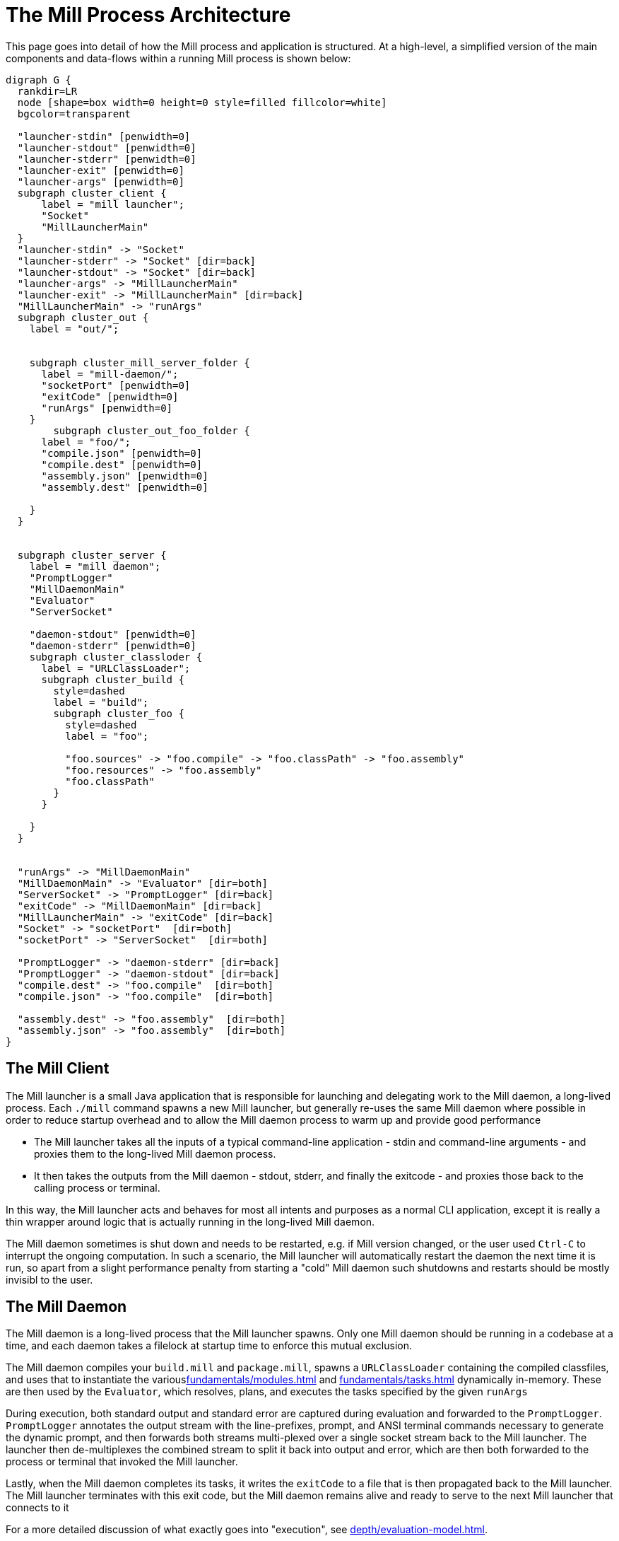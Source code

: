 = The Mill Process Architecture



This page goes into detail of how the Mill process and application is structured.
At a high-level, a simplified version of the main components and data-flows within
a running Mill process is shown below:

[graphviz]
....
digraph G {
  rankdir=LR
  node [shape=box width=0 height=0 style=filled fillcolor=white]
  bgcolor=transparent

  "launcher-stdin" [penwidth=0]
  "launcher-stdout" [penwidth=0]
  "launcher-stderr" [penwidth=0]
  "launcher-exit" [penwidth=0]
  "launcher-args" [penwidth=0]
  subgraph cluster_client {
      label = "mill launcher";
      "Socket"
      "MillLauncherMain"
  }
  "launcher-stdin" -> "Socket"
  "launcher-stderr" -> "Socket" [dir=back]
  "launcher-stdout" -> "Socket" [dir=back]
  "launcher-args" -> "MillLauncherMain"
  "launcher-exit" -> "MillLauncherMain" [dir=back]
  "MillLauncherMain" -> "runArgs"
  subgraph cluster_out {
    label = "out/";


    subgraph cluster_mill_server_folder {
      label = "mill-daemon/";
      "socketPort" [penwidth=0]
      "exitCode" [penwidth=0]
      "runArgs" [penwidth=0]
    }
        subgraph cluster_out_foo_folder {
      label = "foo/";
      "compile.json" [penwidth=0]
      "compile.dest" [penwidth=0]
      "assembly.json" [penwidth=0]
      "assembly.dest" [penwidth=0]

    }
  }


  subgraph cluster_server {
    label = "mill daemon";
    "PromptLogger"
    "MillDaemonMain"
    "Evaluator"
    "ServerSocket"

    "daemon-stdout" [penwidth=0]
    "daemon-stderr" [penwidth=0]
    subgraph cluster_classloder {
      label = "URLClassLoader";
      subgraph cluster_build {
        style=dashed
        label = "build";
        subgraph cluster_foo {
          style=dashed
          label = "foo";

          "foo.sources" -> "foo.compile" -> "foo.classPath" -> "foo.assembly"
          "foo.resources" -> "foo.assembly"
          "foo.classPath"
        }
      }

    }
  }


  "runArgs" -> "MillDaemonMain"
  "MillDaemonMain" -> "Evaluator" [dir=both]
  "ServerSocket" -> "PromptLogger" [dir=back]
  "exitCode" -> "MillDaemonMain" [dir=back]
  "MillLauncherMain" -> "exitCode" [dir=back]
  "Socket" -> "socketPort"  [dir=both]
  "socketPort" -> "ServerSocket"  [dir=both]

  "PromptLogger" -> "daemon-stderr" [dir=back]
  "PromptLogger" -> "daemon-stdout" [dir=back]
  "compile.dest" -> "foo.compile"  [dir=both]
  "compile.json" -> "foo.compile"  [dir=both]

  "assembly.dest" -> "foo.assembly"  [dir=both]
  "assembly.json" -> "foo.assembly"  [dir=both]
}
....


== The Mill Client

The Mill launcher is a small Java application that is responsible for launching
and delegating work to the Mill daemon, a long-lived process. Each `./mill`
command spawns a new Mill launcher, but generally re-uses the same Mill daemon where
possible in order to reduce startup overhead and to allow the Mill daemon
process to warm up and provide good performance

* The Mill launcher takes all the inputs of a typical command-line application -
stdin and command-line arguments - and proxies them to the long-lived Mill
daemon process.

* It then takes the outputs from the Mill daemon - stdout, stderr,
and finally the exitcode - and proxies those back to the calling process or terminal.

In this way, the Mill launcher acts and behaves for most all intents and purposes
as a normal CLI application, except it is really a thin wrapper around logic that
is actually running in the long-lived Mill daemon.

The Mill daemon sometimes is shut down and needs to be restarted, e.g. if Mill
version changed, or the user used `Ctrl-C` to interrupt the ongoing computation.
In such a scenario, the Mill launcher will automatically restart the daemon the next
time it is run, so apart from a slight performance penalty from starting a "cold"
Mill daemon such shutdowns and restarts should be mostly invisibl to the user.

== The Mill Daemon

The Mill daemon is a long-lived process that the Mill launcher spawns.
Only one Mill daemon should be running in a codebase at a time, and each daemon
takes a filelock at startup time to enforce this mutual exclusion.

The Mill daemon compiles your `build.mill` and `package.mill`, spawns a
`URLClassLoader` containing the compiled classfiles, and uses that to instantiate
the variousxref:fundamentals/modules.adoc[] and xref:fundamentals/tasks.adoc[]
dynamically in-memory. These are then used by the `Evaluator`, which resolves,
plans, and executes the tasks specified by the given `runArgs`

During execution, both standard output
and standard error are captured during evaluation and forwarded to the `PromptLogger`.
`PromptLogger` annotates the output stream with the line-prefixes, prompt, and ANSI
terminal commands necessary to generate the dynamic prompt, and then forwards both
streams multi-plexed over a single socket stream back to the Mill launcher. The launcher
then de-multiplexes the combined stream to split it back into output and error, which
are then both forwarded to the process or terminal that invoked the Mill launcher.

Lastly, when the Mill daemon completes its tasks, it writes the `exitCode` to a file
that is then propagated back to the Mill launcher. The Mill launcher terminates with this
exit code, but the Mill daemon remains alive and ready to serve to the next Mill
launcher that connects to it

For a more detailed discussion of what exactly goes into "execution", see
xref:depth/evaluation-model.adoc[].


== The Out Folder

The `out/` directory is where most of Mill's state lives on disk, both build-task state
such as the `foo/compile.json` metadata cache for `foo.compile`, or the `foo/compile.dest`
which stores any generated files or binaries. It also contains `mill-daemon/` folder which
is used to pass data back and forth between the launcher and daemon: the `runArgs`, `exitCode`,
etc.

Each task during evaluation reads and writes from its own designated paths in the `out/`
folder. Each task's files are not touched by any other tasks, nor are they used in the rest
of the Mill architecture: they are solely meant to serve each task's caching and filesystem
needs.

More documentation on what the `out/` directory contains and how to make use of it can be
found at xref:fundamentals/out-dir.adoc[].
